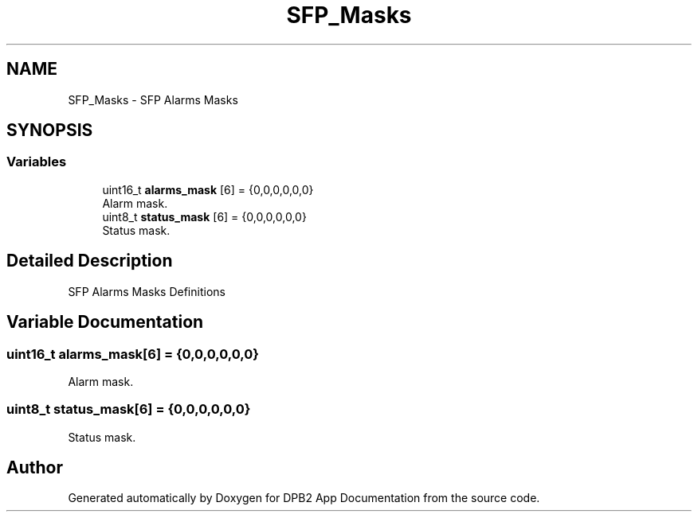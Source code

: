 .TH "SFP_Masks" 3 "Version 1.0.0" "DPB2 App Documentation" \" -*- nroff -*-
.ad l
.nh
.SH NAME
SFP_Masks \- SFP Alarms Masks
.SH SYNOPSIS
.br
.PP
.SS "Variables"

.in +1c
.ti -1c
.RI "uint16_t \fBalarms_mask\fP [6] = {0,0,0,0,0,0}"
.br
.RI "Alarm mask\&. "
.ti -1c
.RI "uint8_t \fBstatus_mask\fP [6] = {0,0,0,0,0,0}"
.br
.RI "Status mask\&. "
.in -1c
.SH "Detailed Description"
.PP 
SFP Alarms Masks Definitions 
.SH "Variable Documentation"
.PP 
.SS "uint16_t alarms_mask[6] = {0,0,0,0,0,0}"

.PP
Alarm mask\&. 
.SS "uint8_t status_mask[6] = {0,0,0,0,0,0}"

.PP
Status mask\&. 
.SH "Author"
.PP 
Generated automatically by Doxygen for DPB2 App Documentation from the source code\&.
